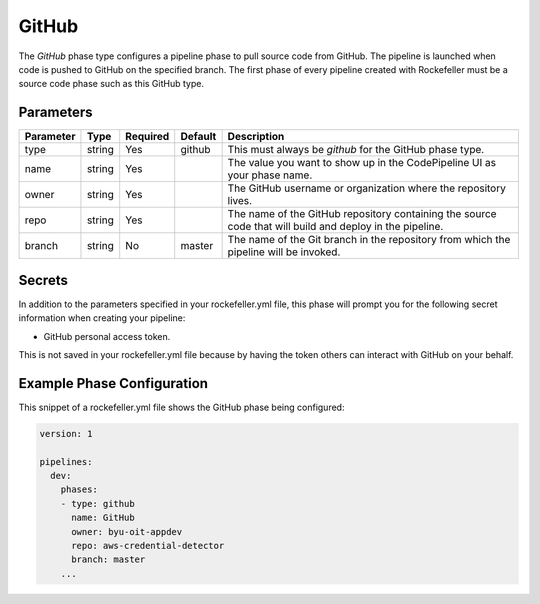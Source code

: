 GitHub
======
The *GitHub* phase type configures a pipeline phase to pull source code from GitHub. The pipeline is launched when code is pushed to GitHub on the specified branch. The first phase of every pipeline created with Rockefeller must be a source code phase such as this GitHub type. 

Parameters
----------

.. list-table::
   :header-rows: 1

   * - Parameter
     - Type
     - Required
     - Default
     - Description
   * - type
     - string
     - Yes
     - github
     - This must always be *github* for the GitHub phase type.
   * - name
     - string
     - Yes
     -
     - The value you want to show up in the CodePipeline UI as your phase name.
   * - owner
     - string
     - Yes
     - 
     - The GitHub username or organization where the repository lives.
   * - repo 
     - string
     - Yes
     - 
     - The name of the GitHub repository containing the source code that will build and deploy in the pipeline.
   * - branch
     - string
     - No
     - master
     - The name of the Git branch in the repository from which the pipeline will be invoked.

Secrets
-------
In addition to the parameters specified in your rockefeller.yml file, this phase will prompt you for the following secret information when creating your pipeline:

* GitHub personal access token.

This is not saved in your rockefeller.yml file because by having the token others can interact with GitHub on your behalf.


Example Phase Configuration
---------------------------
This snippet of a rockefeller.yml file shows the GitHub phase being configured:

.. code-block:: yaml
    
    version: 1

    pipelines:
      dev:
        phases:
        - type: github
          name: GitHub
          owner: byu-oit-appdev
          repo: aws-credential-detector
          branch: master
        ...
